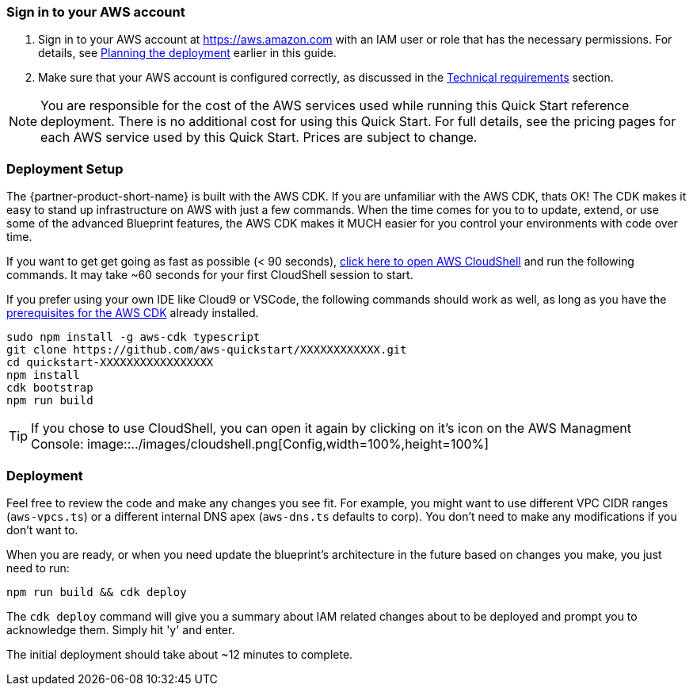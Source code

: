 // We need to work around Step numbers here if we are going to potentially exclude the AMI subscription
=== Sign in to your AWS account

. Sign in to your AWS account at https://aws.amazon.com with an IAM user or role that has the necessary permissions. For details, see link:#_planning_the_deployment[Planning the deployment] earlier in this guide.
. Make sure that your AWS account is configured correctly, as discussed in the link:#_technical_requirements[Technical requirements] section.

NOTE: You are responsible for the cost of the AWS services used while running this Quick Start reference deployment. There is no additional cost for using this Quick Start. For full details, see the pricing pages for each AWS service used by this Quick Start. Prices are subject to change.

// Optional based on Marketplace listing. Not to be edited
ifdef::marketplace_subscription[]
=== Subscribe to the {partner-product-short-name} AMI

This Quick Start requires a subscription to the AMI for {partner-product-short-name} in AWS Marketplace.

. Sign in to your AWS account.
. {marketplace_listing_url}[Open the page for the {partner-product-short-name} AMI in AWS Marketplace], and then choose *Continue to Subscribe*.
. Review the terms and conditions for software usage, and then choose *Accept Terms*. +
  A confirmation page loads, and an email confirmation is sent to the account owner. For detailed subscription instructions, see the https://aws.amazon.com/marketplace/help/200799470[AWS Marketplace documentation^].

. When the subscription process is complete, exit out of AWS Marketplace without further action. *Do not* provision the software from AWS Marketplace—the Quick Start deploys the AMI for you.
endif::marketplace_subscription[]
// \Not to be edited

=== Deployment Setup

The {partner-product-short-name} is built with the AWS CDK. If you are unfamiliar with the AWS CDK, thats OK! The CDK makes it easy to stand up infrastructure on AWS with just a few commands. When the time comes for you to to update, extend, or use some of the advanced Blueprint features, the AWS CDK makes it MUCH easier for you control your environments with code over time.

If you want to get get going as fast as possible (< 90 seconds),  https://console.aws.amazon.com/cloudshell[click here to open AWS CloudShell] and run the following commands. It may take ~60 seconds for your first CloudShell session to start.

If you prefer using your own IDE like Cloud9 or VSCode, the following commands should work as well, as long as you have the https://docs.aws.amazon.com/cdk/latest/guide/getting_started.html#getting_started_prerequisites[prerequisites for the AWS CDK] already installed. 

```bash
sudo npm install -g aws-cdk typescript
git clone https://github.com/aws-quickstart/XXXXXXXXXXXX.git
cd quickstart-XXXXXXXXXXXXXXXXX
npm install
cdk bootstrap
npm run build
```

TIP: If you chose to use CloudShell, you can open it again by clicking on it's icon on the AWS Managment Console: image::../images/cloudshell.png[Config,width=100%,height=100%]

=== Deployment

Feel free to review the code and make any changes you see fit. For example, you might want to use different VPC CIDR ranges (`aws-vpcs.ts`) or a different internal DNS apex (`aws-dns.ts` defaults to corp). You don't need to make any modifications if you don't want to.

When you are ready, or when you need update the blueprint's architecture in the future based on changes you make, you just need to run:

```bash 
npm run build && cdk deploy
```

The `cdk deploy` command will give you a summary about IAM related changes about to be deployed and prompt you to acknowledge them. Simply hit 'y' and enter.

The initial deployment should take about ~12 minutes to complete.
